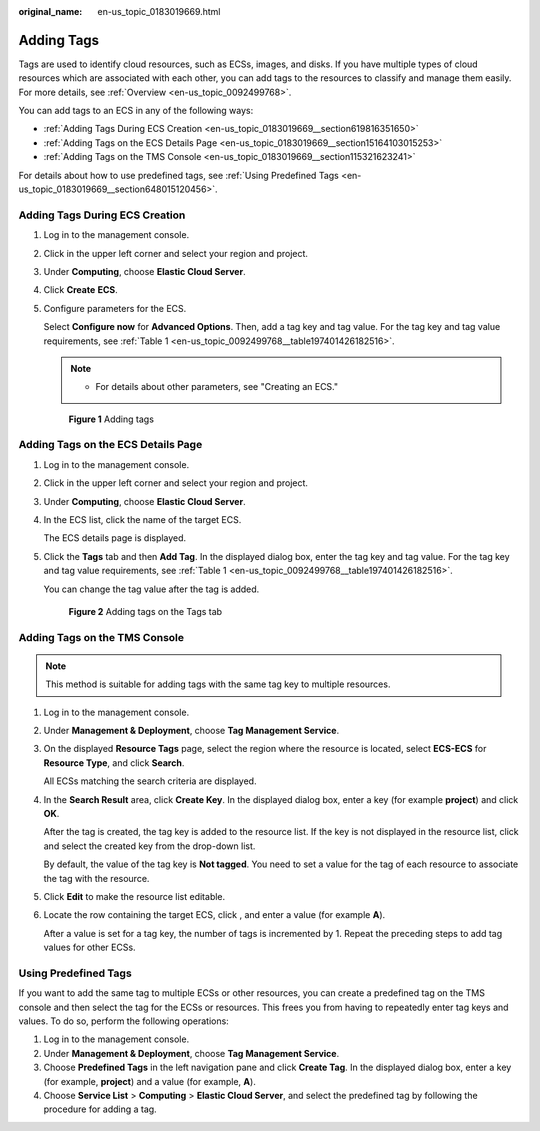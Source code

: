 :original_name: en-us_topic_0183019669.html

.. _en-us_topic_0183019669:

Adding Tags
===========

Tags are used to identify cloud resources, such as ECSs, images, and disks. If you have multiple types of cloud resources which are associated with each other, you can add tags to the resources to classify and manage them easily. For more details, see :ref:`Overview <en-us_topic_0092499768>`.

You can add tags to an ECS in any of the following ways:

-  :ref:`Adding Tags During ECS Creation <en-us_topic_0183019669__section619816351650>`
-  :ref:`Adding Tags on the ECS Details Page <en-us_topic_0183019669__section15164103015253>`
-  :ref:`Adding Tags on the TMS Console <en-us_topic_0183019669__section115321623241>`

For details about how to use predefined tags, see :ref:`Using Predefined Tags <en-us_topic_0183019669__section648015120456>`.

.. _en-us_topic_0183019669__section619816351650:

Adding Tags During ECS Creation
-------------------------------

#. Log in to the management console.

#. Click |image1| in the upper left corner and select your region and project.

#. Under **Computing**, choose **Elastic Cloud Server**.

#. Click **Create** **ECS**.

#. Configure parameters for the ECS.

   Select **Configure now** for **Advanced Options**. Then, add a tag key and tag value. For the tag key and tag value requirements, see :ref:`Table 1 <en-us_topic_0092499768__table197401426182516>`.

   .. note::

      -  For details about other parameters, see "Creating an ECS."


   .. figure:: /_static/images/en-us_image_0000001659693292.png
      :alt: **Figure 1** Adding tags

      **Figure 1** Adding tags

.. _en-us_topic_0183019669__section15164103015253:

Adding Tags on the ECS Details Page
-----------------------------------

#. Log in to the management console.

#. Click |image2| in the upper left corner and select your region and project.

#. Under **Computing**, choose **Elastic Cloud Server**.

#. In the ECS list, click the name of the target ECS.

   The ECS details page is displayed.

#. Click the **Tags** tab and then **Add Tag**. In the displayed dialog box, enter the tag key and tag value. For the tag key and tag value requirements, see :ref:`Table 1 <en-us_topic_0092499768__table197401426182516>`.

   You can change the tag value after the tag is added.


   .. figure:: /_static/images/en-us_image_0000001659537286.png
      :alt: **Figure 2** Adding tags on the Tags tab

      **Figure 2** Adding tags on the Tags tab

.. _en-us_topic_0183019669__section115321623241:

Adding Tags on the TMS Console
------------------------------

.. note::

   This method is suitable for adding tags with the same tag key to multiple resources.

#. Log in to the management console.

#. Under **Management & Deployment**, choose **Tag Management Service**.

#. On the displayed **Resource Tags** page, select the region where the resource is located, select **ECS-ECS** for **Resource Type**, and click **Search**.

   All ECSs matching the search criteria are displayed.

#. In the **Search Result** area, click **Create Key**. In the displayed dialog box, enter a key (for example **project**) and click **OK**.

   After the tag is created, the tag key is added to the resource list. If the key is not displayed in the resource list, click |image3| and select the created key from the drop-down list.

   By default, the value of the tag key is **Not tagged**. You need to set a value for the tag of each resource to associate the tag with the resource.

#. Click **Edit** to make the resource list editable.

#. Locate the row containing the target ECS, click |image4|, and enter a value (for example **A**).

   After a value is set for a tag key, the number of tags is incremented by 1. Repeat the preceding steps to add tag values for other ECSs.

.. _en-us_topic_0183019669__section648015120456:

Using Predefined Tags
---------------------

If you want to add the same tag to multiple ECSs or other resources, you can create a predefined tag on the TMS console and then select the tag for the ECSs or resources. This frees you from having to repeatedly enter tag keys and values. To do so, perform the following operations:

#. Log in to the management console.
#. Under **Management & Deployment**, choose **Tag Management Service**.
#. Choose **Predefined Tags** in the left navigation pane and click **Create Tag**. In the displayed dialog box, enter a key (for example, **project**) and a value (for example, **A**).
#. Choose **Service List** > **Computing** > **Elastic Cloud Server**, and select the predefined tag by following the procedure for adding a tag.

.. |image1| image:: /_static/images/en-us_image_0210779229.png
.. |image2| image:: /_static/images/en-us_image_0210779229.png
.. |image3| image:: /_static/images/en-us_image_0210875481.png
.. |image4| image:: /_static/images/en-us_image_0210875480.png
